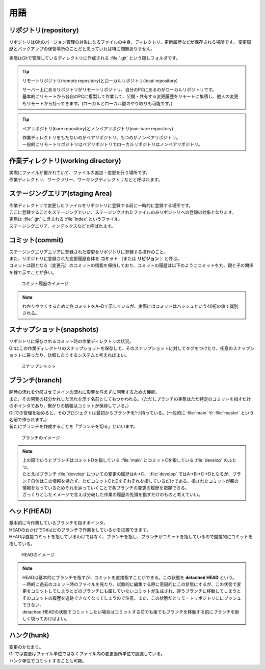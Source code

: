 #####################################################################
用語
#####################################################################

*********************************************************************
リポジトリ(repository)
*********************************************************************

リポジトリはGitのバージョン管理の対象になるファイルの中身、ディレクトリ、更新履歴などが保存される場所です。
変更履歴とバックアップの保管場所のことだと思っていれば特に問題ありません。

実態はGitで管理しているディレクトリに作成される :file:`.git` という隠しフォルダです。

.. tip:: リモートリポジトリ(remote repository)とローカルリポジトリ(local repository)

    | サーバー上にあるリポジトリがリモートリポジトリ、自分のPCにあるのがローカルリポジトリです。
    | 基本的にリモートから各自のPCに複製して作業して、公開・共有する変更履歴をリモートに集積し、他人の変更もリモートから持ってきます。(ローカルとローカル間のやり取りも可能です。)

.. tip:: ベアリポジトリ(bare repository)とノンベアリポジトリ(non-bare repository)

    | 作業ディレクトリをもたないのがベアリポジトリ、もつのがノンベアリポジトリ。
    | 一般的にリモートリポジトリはベアリポジトリでローカルリポジトリはノンベアリポジトリ。



*********************************************************************
作業ディレクトリ(working directory)
*********************************************************************

| 実際にファイルが置かれていて、ファイルの追加・変更を行う場所です。
| 作業ディレクトリ、ワークツリー、ワーキングディレクトリなどと呼ばれます。



*********************************************************************
ステージングエリア(staging Area)
*********************************************************************

| 作業ディレクトリで変更したファイルをリポジトリに登録する前に一時的に登録する場所です。
| ここに登録することをステージングといい、ステージングされたファイルのみリポジトリへの登録の対象となります。
| 実態は :file:`.git` に含まれる :file:`index` というファイル。
| ステージングエリア、インデックスなどと呼ばれます。



*********************************************************************
コミット(commit)
*********************************************************************

| ステージングエリアエリアに登録された変更をリポジトリに登録する操作のこと。
| また、リポジトリに登録された変更履歴自体を **コミット** （または **リビジョン** ）と呼ぶ。
| コミットは親となる（変更元）のコミットの情報を保持しており、コミットの履歴は以下のようにコミットを丸、親と子の関係を線で示すことが多い。

.. figure:: image/01/010.png
    :width: 100%

    コミット履歴のイメージ

.. note:: 
    わかりやすくするために各コミットをA~Dで示しているが、実際にはコミットはハッシュという40桁の値で識別される。



*********************************************************************
スナップショット(snapshots)
*********************************************************************
| リポジトリに保存されるコミット時の作業ディレクトリの状況。
| Gitはこの作業ディレクトリのスナップショットを保存して、そのスナップショットに対してタグをつけたり、任意のスナップショットに戻ったり、比較したりするシステムと考えればよい。

.. figure:: image/01/011.png
    :width: 100%

    スナップショット



*********************************************************************
ブランチ(branch)
*********************************************************************

| 開発の流れを分岐させてメインの流れに影響を与えずに開発するための機能。
| また、その開発の枝分かれした流れを示す名前としてもつかわれる。（ただしブランチの実態はただ特定のコミットを指すだけのポインタであり、繋がりの情報はコミットが保持している。）
| Gitでの管理を始めると、そのプロジェクトは最初からブランチを1つ持っている。(一般的に :file:`main` や :file:`master` という名前で作られます。)
| 新たにブランチを作成することを「ブランチを切る」といいます。

.. figure:: image/01/020.png
    :width: 100%

    ブランチのイメージ

.. note:: 
    | 上の図でいうとブランチはコミットDを指している :file:`main` とコミットCを指している :file:`develop` のふたつ。
    | たとえばブランチ :file:`develop` についての変更の履歴はA→C、 :file:`develop` ではA→B→C→Dとなるが、ブランチ自体はこの情報を持たず、ただコミットCとDをそれぞれを指しているだけである。指されたコミットが親の情報をもっているためそれを辿っていくことで各ブランチの変更の履歴を把握できる。
    | ざっくりとしたイメージで言えば分岐した作業の履歴の先頭を指すだけのものと考えていい。



*********************************************************************
ヘッド(HEAD)
*********************************************************************

| 基本的に今作業しているブランチを指すポインタ。
| HEADのおかげでGitはどのブランチで作業をしているかを把握できます。
| HEADは直接コミットを指しているわけではなく、ブランチを指し、ブランチがコミットを指しているので間接的にコミットを指している。

.. figure:: image/01/021.png
    :width: 100%

    HEADのイメージ

.. note:: 
    | HEADは基本的にブランチを指すが、コミットを直接指すことができる。この状態を **detached HEAD** という。 
    | 一時的に過去のコミット時のファイルを見たり、試験的に編集する際に意図的にこの状態にするが、この状態で変更をコミットしてしまうとどのブランチにも属していないコミットが生成され、違うブランチに移動してしまうとそのコミットの履歴を追跡できなくなってしまうので注意。また、この状態だとリモートリポジトリににプッシュできない。
    | detached HEADの状態でコミットしたい場合はコミットする前でも後でもブランチを移動する前にブランチを新しく切っておけばよい。



*********************************************************************
ハンク(hunk)
*********************************************************************

| 変更のかたまり。
| Gitでは変更はファイル単位ではなくファイル内の変更箇所単位で認識している。
| ハンク単位でコミットすることも可能。


